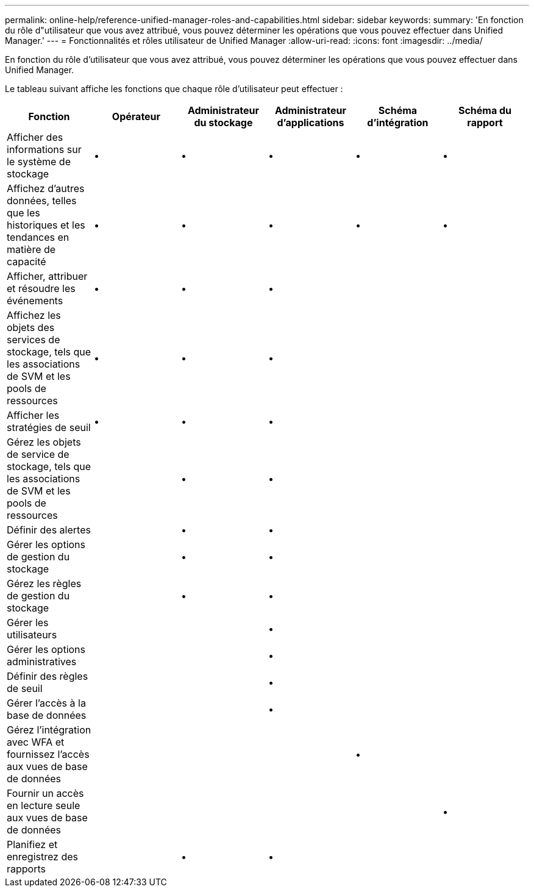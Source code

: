 ---
permalink: online-help/reference-unified-manager-roles-and-capabilities.html 
sidebar: sidebar 
keywords:  
summary: 'En fonction du rôle d"utilisateur que vous avez attribué, vous pouvez déterminer les opérations que vous pouvez effectuer dans Unified Manager.' 
---
= Fonctionnalités et rôles utilisateur de Unified Manager
:allow-uri-read: 
:icons: font
:imagesdir: ../media/


[role="lead"]
En fonction du rôle d'utilisateur que vous avez attribué, vous pouvez déterminer les opérations que vous pouvez effectuer dans Unified Manager.

Le tableau suivant affiche les fonctions que chaque rôle d'utilisateur peut effectuer :

[cols="1a,1a,1a,1a,1a,1a"]
|===
| Fonction | Opérateur | Administrateur du stockage | Administrateur d'applications | Schéma d'intégration | Schéma du rapport 


 a| 
Afficher des informations sur le système de stockage
 a| 
•
 a| 
•
 a| 
•
 a| 
•
 a| 
•



 a| 
Affichez d'autres données, telles que les historiques et les tendances en matière de capacité
 a| 
•
 a| 
•
 a| 
•
 a| 
•
 a| 
•



 a| 
Afficher, attribuer et résoudre les événements
 a| 
•
 a| 
•
 a| 
•
 a| 
 a| 



 a| 
Affichez les objets des services de stockage, tels que les associations de SVM et les pools de ressources
 a| 
•
 a| 
•
 a| 
•
 a| 
 a| 



 a| 
Afficher les stratégies de seuil
 a| 
•
 a| 
•
 a| 
•
 a| 
 a| 



 a| 
Gérez les objets de service de stockage, tels que les associations de SVM et les pools de ressources
 a| 
 a| 
•
 a| 
•
 a| 
 a| 



 a| 
Définir des alertes
 a| 
 a| 
•
 a| 
•
 a| 
 a| 



 a| 
Gérer les options de gestion du stockage
 a| 
 a| 
•
 a| 
•
 a| 
 a| 



 a| 
Gérez les règles de gestion du stockage
 a| 
 a| 
•
 a| 
•
 a| 
 a| 



 a| 
Gérer les utilisateurs
 a| 
 a| 
 a| 
•
 a| 
 a| 



 a| 
Gérer les options administratives
 a| 
 a| 
 a| 
•
 a| 
 a| 



 a| 
Définir des règles de seuil
 a| 
 a| 
 a| 
•
 a| 
 a| 



 a| 
Gérer l'accès à la base de données
 a| 
 a| 
 a| 
•
 a| 
 a| 



 a| 
Gérez l'intégration avec WFA et fournissez l'accès aux vues de base de données
 a| 
 a| 
 a| 
 a| 
•
 a| 



 a| 
Fournir un accès en lecture seule aux vues de base de données
 a| 
 a| 
 a| 
 a| 
 a| 
•



 a| 
Planifiez et enregistrez des rapports
 a| 
 a| 
•
 a| 
•
 a| 
 a| 

|===